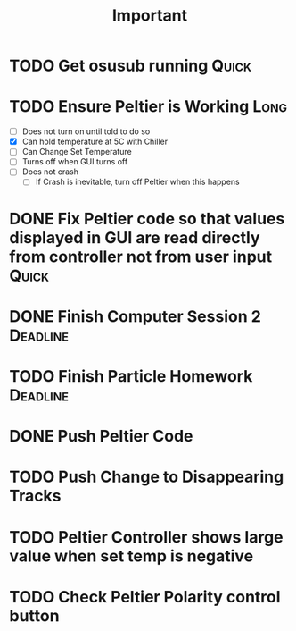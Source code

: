 #+title: Important
* TODO Get osusub running :Quick:
:LOGBOOK:
CLOCK: [2023-01-13 Fri 11:22]--[2023-01-13 Fri 11:47] =>  0:25
:END:
* TODO Ensure Peltier is Working :Long:
- [ ] Does not turn on until told to do so
- [X] Can hold temperature at 5C with Chiller
- [-] Can Change Set Temperature
- [ ] Turns off when GUI turns off
- [ ] Does not crash
  - [ ] If Crash is inevitable, turn off Peltier when this happens
* DONE Fix Peltier code so that values displayed in GUI are read directly from controller not from user input :Quick:
* DONE Finish Computer Session 2 :Deadline:
* TODO Finish Particle Homework :Deadline:
* DONE Push Peltier Code
* TODO Push Change to Disappearing Tracks
* TODO Peltier Controller shows large value when set temp is negative
* TODO Check Peltier Polarity control button
